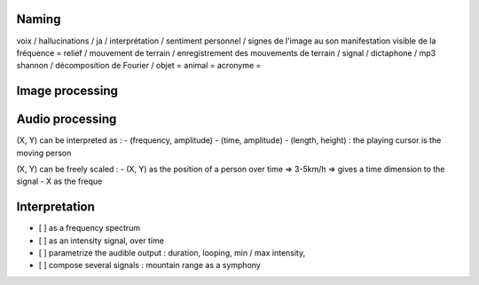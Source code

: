 Naming
------

voix / hallucinations / ja /
interprétation / sentiment personnel / signes
de l'image au son
manifestation visible de la fréquence = relief / mouvement de terrain /
enregistrement des mouvements de terrain / signal / dictaphone / mp3
shannon / décomposition de Fourier /
objet =
animal =
acronyme =

Image processing
----------------

Audio processing
----------------

(X, Y) can be interpreted as :
- (frequency, amplitude)
- (time, amplitude)
- (length, height) : the playing cursor is the moving person

(X, Y) can be freely scaled :
- (X, Y) as the position of a person over time => 3-5km/h => gives a time dimension to the signal
- X as the freque

Interpretation
--------------

- [ ] as a frequency spectrum
- [ ] as an intensity signal, over time
- [ ] parametrize the audible output : duration, looping, min / max intensity, 
- [ ] compose several signals : mountain range as a symphony
